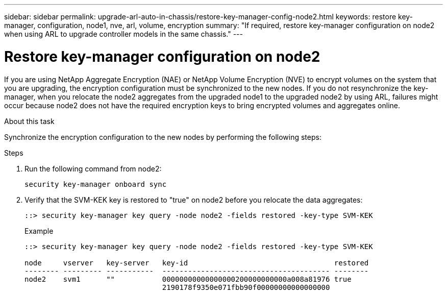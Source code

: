 ---
sidebar: sidebar
permalink: upgrade-arl-auto-in-chassis/restore-key-manager-config-node2.html
keywords: restore key-manager, configuration, node1, nve, arl, volume, encryption
summary: "If required, restore key-manager configuration on node2 when using ARL to upgrade controller models in the same chassis."
---

= Restore key-manager configuration on node2
:hardbreaks:
:nofooter:
:icons: font
:linkattrs:
:imagesdir: ../media/

[.lead]
If you are using NetApp Aggregate Encryption (NAE) or NetApp Volume Encryption (NVE) to encrypt volumes on the system that you are upgrading, the encryption configuration must be synchronized to the new nodes. If you do not resynchronize the key-manager, when you relocate the node2 aggregates from the upgraded node1 to the upgraded node2 by using ARL, failures might occur because node2 does not have the required encryption keys to bring encrypted volumes and aggregates online.
// 20 June 2022, GitHub issue #30

.About this task

Synchronize the encryption configuration to the new nodes by performing the following steps:

.Steps

. Run the following command from node2:
+
`security key-manager onboard sync`

. Verify that the SVM-KEK key is restored to "true" on node2 before you relocate the data aggregates:
+
----
::> security key-manager key query -node node2 -fields restored -key-type SVM-KEK
----
+
.Example
+
----
::> security key-manager key query -node node2 -fields restored -key-type SVM-KEK

node     vserver   key-server   key-id                                  restored
-------- --------- -----------  --------------------------------------- --------
node2    svm1      ""           00000000000000000200000000000a008a81976 true
                                2190178f9350e071fbb90f00000000000000000                           
----


// 11 DEC 2020, thomi, checked
// 12 Jan 2023, ontap-systems-upgrade-issues 13, 35 and 36
